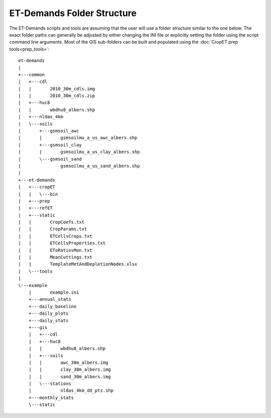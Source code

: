 ET-Demands Folder Structure
===========================

The ET-Demands scripts and tools are assuming that the user will use a folder structure similar to the one below.  The exact folder paths can generally be adjusted by either changing the INI file or explicitly setting the folder using the script command line arguments.  Most of the GIS sub-folders can be built and populated using the :doc:`CropET prep tools<prep_tools>`::

    et-demands
    |
    +---common
    |   +---cdl
    |   |       2010_30m_cdls.img
    |   |       2010_30m_cdls.zip
    |   +---huc8
    |   |       wbdhu8_albers.shp
    |   +---nldas_4km
    |   \---soils
    |       +---gsmsoil_awc
    |       |       gsmsoilmu_a_us_awc_albers.shp
    |       +---gsmsoil_clay
    |       |       gsmsoilmu_a_us_clay_albers.shp
    |       \---gsmsoil_sand
    |               gsmsoilmu_a_us_sand_albers.shp
    |
    +---et-demands
    |   +---cropET
    |   |   \---bin
    |   +---prep
    |   +---refET
    |   +---static
    |   |       CropCoefs.txt
    |   |       CropParams.txt
    |   |       ETCellsCrops.txt
    |   |       ETCellsProperties.txt
    |   |       EToRatiosMon.txt
    |   |       MeanCuttings.txt
    |   |       TemplateMetAndDepletionNodes.xlsx
    |   \---tools
    |
    \---example
        |       example.ini
        +---annual_stats
        +---daily_baseline
        +---daily_plots
        +---daily_stats
        +---gis
        |   +---cdl
        |   +---huc8
        |   |       wbdhu8_albers.shp
        |   +---soils
        |   |       awc_30m_albers.img
        |   |       clay_30m_albers.img
        |   |       sand_30m_albers.img
        |   \---stations
        |           nldas_4km_dd_pts.shp
        +---monthly_stats
        \---static